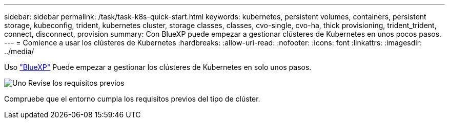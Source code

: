 ---
sidebar: sidebar 
permalink: /task/task-k8s-quick-start.html 
keywords: kubernetes, persistent volumes, containers, persistent storage, kubeconfig, trident, kubernetes cluster, storage classes, classes, cvo-single, cvo-ha, thick provisioning, trident_trident, connect, disconnect, provision 
summary: Con BlueXP puede empezar a gestionar clústeres de Kubernetes en unos pocos pasos. 
---
= Comience a usar los clústeres de Kubernetes
:hardbreaks:
:allow-uri-read: 
:nofooter: 
:icons: font
:linkattrs: 
:imagesdir: ../media/


[role="lead"]
Uso link:https://docs.netapp.com/us-en/cloud-manager-setup-admin/index.html["BlueXP"^] Puede empezar a gestionar los clústeres de Kubernetes en solo unos pasos.

.image:https://raw.githubusercontent.com/NetAppDocs/common/main/media/number-1.png["Uno"] Revise los requisitos previos
[role="quick-margin-para"]
Compruebe que el entorno cumpla los requisitos previos del tipo de clúster.

ifdef::aws[]

[role="quick-margin-para"]
link:https://docs.netapp.com/us-en/cloud-manager-kubernetes/requirements/kubernetes-reqs-aws.html["Requisitos para clústeres de Kubernetes en AWS"]endif::aws[]

ifdef::azure[]

[role="quick-margin-para"]
link:https://docs.netapp.com/us-en/cloud-manager-kubernetes/requirements/kubernetes-reqs-aks.html["Requisitos para clústeres de Kubernetes en Azure"]endif::azure[]

ifdef::gcp[]

[role="quick-margin-para"]
link:https://docs.netapp.com/us-en/cloud-manager-kubernetes/requirements/kubernetes-reqs-gke.html["Requisitos para los clústeres de Kubernetes en Google Cloud"]endif::gcp[]

.image:https://raw.githubusercontent.com/NetAppDocs/common/main/media/number-2.png["Dos"] Añada sus clústeres de Kubernetes a BlueXP
[role="quick-margin-para"]
Puede añadir clústeres de Kubernetes y conectarlos a un entorno de trabajo mediante BlueXP.

ifdef::aws[]

[role="quick-margin-para"]
link:https://docs.netapp.com/us-en/cloud-manager-kubernetes/task/task-kubernetes-discover-aws.html["Añada un clúster de Amazon Kubernetes"]endif::aws[]

ifdef::azure[]

[role="quick-margin-para"]
link:https://docs.netapp.com/us-en/cloud-manager-kubernetes/task/task-kubernetes-discover-azure.html["Añada un clúster de Azure Kubernetes"]endif::azure[]

ifdef::gcp[]

[role="quick-margin-para"]
link:https://docs.netapp.com/us-en/cloud-manager-kubernetes/task/task-kubernetes-discover-gke.html["Añada un clúster de Google Cloud Kubernetes"]endif::gcp[]

.image:https://raw.githubusercontent.com/NetAppDocs/common/main/media/number-3.png["Cuatro"] Inicie el aprovisionamiento de volúmenes persistentes
[role="quick-margin-para"]
Solicite y gestione volúmenes persistentes mediante construcciones e interfaces de Kubernetes nativas. BlueXP crea clases de almacenamiento NFS e iSCSI que puede utilizar al aprovisionar volúmenes persistentes.

[role="quick-margin-para"]
link:https://docs.netapp.com/us-en/trident/trident-get-started/kubernetes-postdeployment.html#step-3-provision-your-first-volume["Más información sobre el aprovisionamiento de su primer volumen con Astra Trident"^].

.image:https://raw.githubusercontent.com/NetAppDocs/common/main/media/number-4.png["Cuatro"] Gestione sus clústeres mediante BlueXP
[role="quick-margin-para"]
Después de añadir clústeres de Kubernetes a BlueXP, puede gestionar los clústeres desde la página de recursos BlueXP.

[role="quick-margin-para"]
link:task-k8s-manage-trident.html["Descubra cómo gestionar los clústeres de Kubernetes."]
